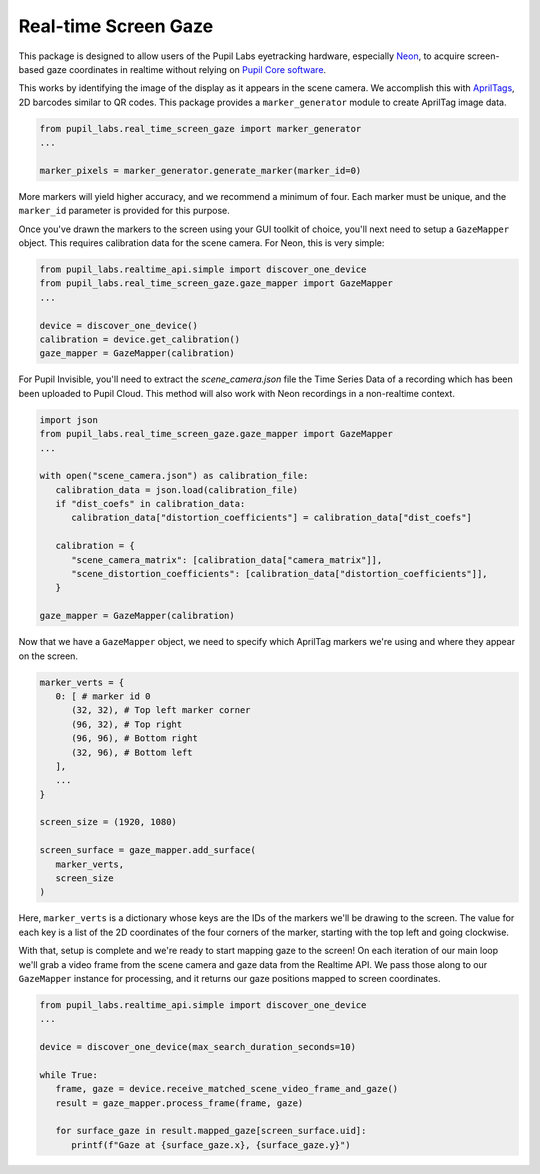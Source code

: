 =====================
Real-time Screen Gaze
=====================
This package is designed to allow users of the Pupil Labs eyetracking hardware, especially `Neon <https://pupil-labs.com/products/neon/>`_, to acquire screen-based gaze coordinates in realtime without relying on `Pupil Core software <https://github.com/pupil-labs/pupil>`_.

This works by identifying the image of the display as it appears in the scene camera. We accomplish this with `AprilTags <https://april.eecs.umich.edu/software/apriltag>`_, 2D barcodes similar to QR codes. This package provides a ``marker_generator`` module to create AprilTag image data.

.. code-block:: python

   from pupil_labs.real_time_screen_gaze import marker_generator
   ...

   marker_pixels = marker_generator.generate_marker(marker_id=0)


More markers will yield higher accuracy, and we recommend a minimum of four. Each marker must be unique, and the ``marker_id`` parameter is provided for this purpose.

Once you've drawn the markers to the screen using your GUI toolkit of choice, you'll next need to setup a ``GazeMapper`` object. This requires calibration data for the scene camera. For Neon, this is very simple:

.. code-block:: python

   from pupil_labs.realtime_api.simple import discover_one_device
   from pupil_labs.real_time_screen_gaze.gaze_mapper import GazeMapper
   ...

   device = discover_one_device()
   calibration = device.get_calibration()
   gaze_mapper = GazeMapper(calibration)

For Pupil Invisible, you'll need to extract the `scene_camera.json` file the Time Series Data of a recording which has been been uploaded to Pupil Cloud. This method will also work with Neon recordings in a non-realtime context.

.. code-block:: python

   import json
   from pupil_labs.real_time_screen_gaze.gaze_mapper import GazeMapper
   ...

   with open("scene_camera.json") as calibration_file:
      calibration_data = json.load(calibration_file)
      if "dist_coefs" in calibration_data:
         calibration_data["distortion_coefficients"] = calibration_data["dist_coefs"]

      calibration = {
         "scene_camera_matrix": [calibration_data["camera_matrix"]],
         "scene_distortion_coefficients": [calibration_data["distortion_coefficients"]],
      }

   gaze_mapper = GazeMapper(calibration)

Now that we have a ``GazeMapper`` object, we need to specify which AprilTag markers we're using and where they appear on the screen.

.. code-block:: python

   marker_verts = {
      0: [ # marker id 0
         (32, 32), # Top left marker corner
         (96, 32), # Top right
         (96, 96), # Bottom right
         (32, 96), # Bottom left
      ],
      ...
   }

   screen_size = (1920, 1080)

   screen_surface = gaze_mapper.add_surface(
      marker_verts,
      screen_size
   )

Here, ``marker_verts`` is a dictionary whose keys are the IDs of the markers we'll be drawing to the screen. The value for each key is a list of the 2D coordinates of the four corners of the marker, starting with the top left and going clockwise.

With that, setup is complete and we're ready to start mapping gaze to the screen! On each iteration of our main loop we'll grab a video frame from the scene camera and gaze data from the Realtime API. We pass those along to our ``GazeMapper`` instance for processing, and it returns our gaze positions mapped to screen coordinates.

.. code-block:: python

   from pupil_labs.realtime_api.simple import discover_one_device
   ...

   device = discover_one_device(max_search_duration_seconds=10)

   while True:
      frame, gaze = device.receive_matched_scene_video_frame_and_gaze()
      result = gaze_mapper.process_frame(frame, gaze)

      for surface_gaze in result.mapped_gaze[screen_surface.uid]:
         printf(f"Gaze at {surface_gaze.x}, {surface_gaze.y}")
